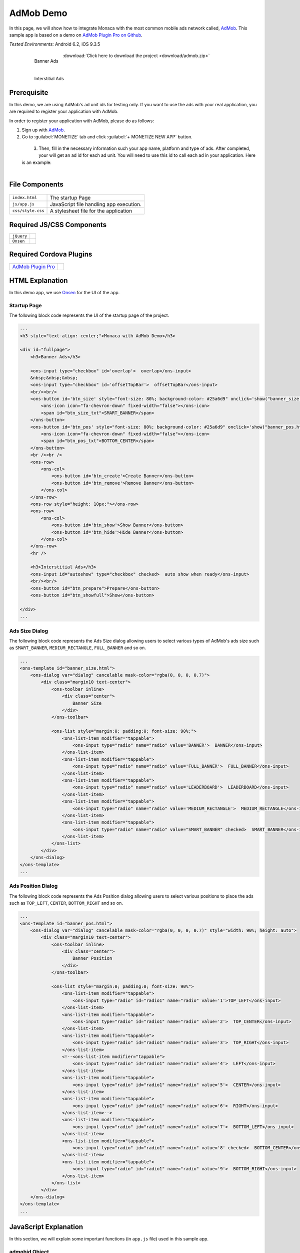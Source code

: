 .. _admob_sample:

============================================
AdMob Demo
============================================


In this page, we will show how to integrate Monaca with the most common mobile ads network called, `AdMob <https://www.google.com/admob/>`_. This sample app is based on a demo on `AdMob Plugin Pro on Github <https://github.com/floatinghotpot/cordova-admob-pro>`_.

| *Tested Environments:* Android 6.2, iOS 9.3.5

  .. figure:: images/admob/1.png
     :width: 337px
     :align: left
     
     Banner Ads

  .. figure:: images/admob/2.png
     :width: 337px
     :align: left
     
     Interstitial Ads

  .. rst-class:: clear

:download:`Click here to download the project <download/admob.zip>`


Prerequisite
=========================

In this demo, we are using AdMob's ad unit ids for testing only. If you want to use the ads with your real application, you are required to register your application with AdMob.

In order to register your application with AdMob, please do as follows:

1. Sign up with `AdMob <https://apps.admob.com>`_.

2. Go to :guilabel:`MONETIZE` tab and click :guilabel:`+ MONETIZE NEW APP` button.

  .. figure:: images/admob/8.png
    :width: 700px
    :align: left

  .. rst-class:: clear

3. Then, fill in the necessary information such your app name, platform and type of ads. After completed, your will get an ad id for each ad unit. You will need to use this id to call each ad in your application. Here is an example:

  .. figure:: images/admob/9.png
    :width: 630px
    :align: left

  .. rst-class:: clear


File Components
=========================

.. figure:: images/admob/7.png
    :width: 216px
    :align: center

.. rst-class:: clear

======================== ===================================================================================================================================== 
``index.html``             The startup Page

``js/app.js``              JavaScript file handling app execution.

``css/style.css``          A stylesheet file for the application
======================== =====================================================================================================================================

Required JS/CSS Components 
=====================================

============================ ============================
``jQuery``
``Onsen``
============================ ============================

Required Cordova Plugins
=====================================

================================================================================ =================
`AdMob Plugin Pro <https://github.com/floatinghotpot/cordova-admob-pro>`_
================================================================================ =================



HTML Explanation
=======================

In this demo app, we use `Onsen <https://onsen.io/>`_ for the UI of the app. 

Startup Page
^^^^^^^^^^^^^^^^^^^^^^

The following block code represents the UI of the startup page of the project.

.. code-block:: HTML

    ...
    <h3 style="text-align: center;">Monaca with AdMob Demo</h3>
            
    <div id="fullpage">
        <h3>Banner Ads</h3>
                
        <ons-input type="checkbox" id='overlap'>  overlap</ons-input>
        &nbsp;&nbsp;&nbsp;
        <ons-input type="checkbox" id='offsetTopBar'>  offsetTopBar</ons-input>
        <br/><br/>
        <ons-button id='btn_size' style="font-size: 80%; background-color: #25a6d9" onclick='show("banner_size.html", "btn_size");'>
            <ons-icon icon="fa-chevron-down" fixed-width="false"></ons-icon>
            <span id="btn_size_txt">SMART_BANNER</span>
        </ons-button>
        <ons-button id='btn_pos' style="font-size: 80%; background-color: #25a6d9" onclick='show("banner_pos.html", "btn_pos");'>
            <ons-icon icon="fa-chevron-down" fixed-width="false"></ons-icon>
            <span id="btn_pos_txt">BOTTOM_CENTER</span>
        </ons-button>
        <br /><br />
        <ons-row>
            <ons-col>
                <ons-button id='btn_create'>Create Banner</ons-button>
                <ons-button id='btn_remove'>Remove Banner</ons-button>        
            </ons-col>
        </ons-row>
        <ons-row style="height: 10px;"></ons-row>
        <ons-row>
            <ons-col>
                <ons-button id='btn_show'>Show Banner</ons-button>
                <ons-button id='btn_hide'>Hide Banner</ons-button>                
            </ons-col>
        </ons-row>
        <hr />
    
        <h3>Interstitial Ads</h3>
        <ons-input id="autoshow" type="checkbox" checked>  auto show when ready</ons-input>
        <br/><br/>
        <ons-button id="btn_prepare">Prepare</ons-button>
        <ons-button id="btn_showfull">Show</ons-button>

    </div>   
    ...

.. figure:: images/admob/1.png
   :width: 337px
   :align: center
     
    Startup Page

.. rst-class:: clear


Ads Size Dialog
^^^^^^^^^^^^^^^^^^^^^^

The following block code represents the Ads Size dialog allowing users to select various types of AdMob's ads size such as ``SMART_BANNER``, ``MEDIUM_RECTANGLE``, ``FULL_BANNER`` and so on.

.. code-block:: HTML

    ...
    <ons-template id="banner_size.html">
        <ons-dialog var="dialog" cancelable mask-color="rgba(0, 0, 0, 0.7)">
            <div class="margin10 text-center">
                <ons-toolbar inline>
                    <div class="center">
                        Banner Size
                    </div>
                </ons-toolbar>
                
                <ons-list style="margin:0; padding:0; font-size: 90%;">
                    <ons-list-item modifier="tappable">
                        <ons-input type="radio" name="radio" value='BANNER'>  BANNER</ons-input>
                    </ons-list-item>
                    <ons-list-item modifier="tappable">
                        <ons-input type="radio" name="radio" value='FULL_BANNER'>  FULL_BANNER</ons-input>
                    </ons-list-item>
                    <ons-list-item modifier="tappable">
                        <ons-input type="radio" name="radio" value='LEADERBOARD'>  LEADERBOARD</ons-input>
                    </ons-list-item>
                    <ons-list-item modifier="tappable">
                        <ons-input type="radio" name="radio" value='MEDIUM_RECTANGLE'>  MEDIUM_RECTANGLE</ons-input>
                    </ons-list-item>
                    <ons-list-item modifier="tappable">
                        <ons-input type="radio" name="radio" value="SMART_BANNER" checked>  SMART_BANNER</ons-input>
                    </ons-list-item>
                </ons-list>
            </div>
        </ons-dialog>
    </ons-template>   
    ...


.. figure:: images/admob/3.png
   :width: 337px
   :align: center
     
    Ads Size Dialog

.. rst-class:: clear

Ads Position Dialog
^^^^^^^^^^^^^^^^^^^^^^

The following block code represents the Ads Position dialog allowing users to select various positions to place the ads such as ``TOP_LEFT``, ``CENTER``, ``BOTTOM_RIGHT`` and so on.

.. code-block:: HTML

    ...
    <ons-template id="banner_pos.html">
        <ons-dialog var="dialog" cancelable mask-color="rgba(0, 0, 0, 0.7)" style="width: 90%; height: auto">
            <div class="margin10 text-center">
                <ons-toolbar inline>
                    <div class="center">
                        Banner Position
                    </div>
                </ons-toolbar>
                
                <ons-list style="margin:0; padding:0; font-size: 90%">
                    <ons-list-item modifier="tappable">
                        <ons-input type="radio" id="radio1" name="radio" value='1'>TOP_LEFT</ons-input>    
                    </ons-list-item>    
                    <ons-list-item modifier="tappable">
                        <ons-input type="radio" id="radio1" name="radio" value='2'>  TOP_CENTER</ons-input>        
                    </ons-list-item>
                    <ons-list-item modifier="tappable">
                        <ons-input type="radio" id="radio1" name="radio" value='3'>  TOP_RIGHT</ons-input>
                    </ons-list-item>
                    <!--<ons-list-item modifier="tappable">
                        <ons-input type="radio" id="radio1" name="radio" value='4'>  LEFT</ons-input>    
                    </ons-list-item>    
                    <ons-list-item modifier="tappable">
                        <ons-input type="radio" id="radio1" name="radio" value='5'>  CENTER</ons-input>        
                    </ons-list-item>
                    <ons-list-item modifier="tappable">
                        <ons-input type="radio" id="radio1" name="radio" value='6'>  RIGHT</ons-input>
                    </ons-list-item>-->
                    <ons-list-item modifier="tappable">
                        <ons-input type="radio" id="radio1" name="radio" value='7'>  BOTTOM_LEFT</ons-input>
                    </ons-list-item>
                    <ons-list-item modifier="tappable">
                        <ons-input type="radio" id="radio1" name="radio" value='8' checked>  BOTTOM_CENTER</ons-input>
                    </ons-list-item>
                    <ons-list-item modifier="tappable">
                        <ons-input type="radio" id="radio1" name="radio" value='9'>  BOTTOM_RIGHT</ons-input>
                    </ons-list-item>
                </ons-list>
            </div>
        </ons-dialog>
    </ons-template>  
    ...


.. figure:: images/admob/4.png
   :width: 337px
   :align: center
     
    Ads Position Dialog

.. rst-class:: clear

JavaScript Explanation
===================================

In this section, we will explain some important functions (in ``app.js`` file) used in this sample app.

admobid Object
^^^^^^^^^^^^^^^^^^^^^^^^^^^^^^^

From the very beginning, we start by initializing ``admobid`` object. The following block code initializes the object based on the device's platform. The object contains two types of ads such as banner and interstitial ads. 

.. code-block:: javascript

    var admobid = {};
    if (/(android)/i.test(navigator.userAgent)){
        console.log('Android');
        admobid = { // for Android
            banner: 'ca-app-pub-6869992474017983/9375997553',
            interstitial: 'ca-app-pub-6869992474017983/1657046752'
        };
    } else if (/(ipod|iphone|ipad)/i.test(navigator.userAgent)){
        admobid = { // for iOS
            banner: 'ca-app-pub-6869992474017983/4806197152',
            interstitial: 'ca-app-pub-6869992474017983/7563979554'
        };
    } else {
        admobid = { // for Windows Phone
            banner: 'ca-app-pub-6869992474017983/8878394753',
            interstitial: 'ca-app-pub-6869992474017983/1355127956'
        };
    }

.. note:: All of these ad unit ids are for testing only. For the ad unit ids, you will need to register with AdMob and create your own ad unit ids there.

initialization() Function
^^^^^^^^^^^^^^^^^^^^^^^^^^^^^^^^

Once Cordova and AdMob plugin pro are completely loaded, ``initialization()`` Function will be called. In this function, several other functions are called such as:

- ``AdMob.getAdSettings()``: logging AdMob's ads setting information.
- ``AdMob.setOptions()``: setting AdMob's ads setting such as positon, bgColor and so on.
- ``onAdFailLoad`` event handler: displaying error information when the ad is failed to load.

.. code-block:: javascript

    function initialization(){
        AdMob.getAdSettings(function(info){
            console.log('adId: ' + info.adId + '\n' + 'adTrackingEnabled: ' + info.adTrackingEnabled);
        }, function(){
            console.log('failed to get user ad settings');
        });
        
        AdMob.setOptions({
            //adId: admobid.banner,
            //adSize: 'SMART_BANNER',
            position: AdMob.AD_POSITION.BOTTOM_CENTER,
            isTesting: true, // set to true, to receiving test ad for testing purpose
            bgColor: 'black', // color name, or '#RRGGBB'
            // autoShow: true // auto show interstitial ad when loaded, set to false if prepare/show
            // offsetTopBar: false, // avoid overlapped by status bar, for iOS7+
        });
        
        // new events, with variable to differentiate: adNetwork, adType, adEvent
        $(document).on('onAdFailLoad', function(e){
            // when jquery used, it will hijack the event, so we have to get data from original event
            if(typeof e.originalEvent !== 'undefined') e = e.originalEvent;
            var data = e.detail || e.data || e;

            alert('error: ' + data.error +
                ', reason: ' + data.reason +
                ', adNetwork:' + data.adNetwork +
                ', adType:' + data.adType +
                ', adEvent:' + data.adEvent); // adType: 'banner', 'interstitial', etc.
            });
            
        $('#btn_size').click(showBannerSize);
        $('#btn_pos').click(showBannerPos);
        $('#btn_create').click(createSelectedBanner);
        $('#btn_show').click(showBannerAtPosition);
        
        $('#btn_remove').click(function(){
            AdMob.removeBanner();
        });
        
        $('#btn_hide').click(function(){
            AdMob.hideBanner();
        });

        // test interstitial ad
        $('#btn_prepare').click(function(){
            AdMob.prepareInterstitial({
                adId:admobid.interstitial,
                autoShow: $('#autoshow').prop('checked')
            });
        });

        $('#btn_showfull').click(function(){
            AdMob.showInterstitial();
        });
    }


createSelectedBanner() Function
^^^^^^^^^^^^^^^^^^^^^^^^^^^^^^^^

This function creates an ad based on the configuration.

.. code-block:: javascript

    function createSelectedBanner(){
        AdMob.removeBanner();
        var ads_size = $("#btn_size_txt").text();
        var ads_pos = selected_pos_value;
        if(AdMob) AdMob.createBanner({
            adId: admobid.banner,
            overlap: $('#overlap').prop('checked'),
            offsetTopBar: $('#offsetTopBar').prop('checked'),
            adSize: ads_size,
            position: ads_pos
        });
    }


showBannerAtPosition() Function
^^^^^^^^^^^^^^^^^^^^^^^^^^^^^^^^

This function shows the ad based on the selected ad's position.

.. code-block:: javascript

    function showBannerAtPosition(){
        var ads_pos = selected_pos_value;
        if(AdMob) AdMob.showBanner( ads_pos );
    }


prepareInt() Function
^^^^^^^^^^^^^^^^^^^^^^^^^^^^^^^^

This function prepares an interstitial ad and then shows it once it's ready.

.. code-block:: javascript

    function prepareInt(){
        AdMob.prepareInterstitial({
            adId:admobid.interstitial,
            autoShow: $('#autoshow').prop('checked')
        });
    }


showBannerSize() Function
^^^^^^^^^^^^^^^^^^^^^^^^^^^^^^^^

This function shows a Banner Size dialog (`OnsenUI dialog <https://onsen.io/v1/reference/ons-dialog.html>`_). Various types of ads size can be selected such as BANNER, SMART_BANNER, MEDIUM_RECTANGLE and so on. For more information, please refer to `Banner Size <https://firebase.google.com/docs/admob/android/banner>`_.

.. code-block:: javascript

    function showBannerSize() {
        var dlg = "banner_size.html";
        if (!dialogs[dlg]) {
              ons.createDialog(dlg).then(function(dialog) {
                dialogs[dlg] = dialog;
                dialog.show();
                
                $('input[name=radio_size]').on('change', function() {
                    var selected_value = $('input[name=radio_size]:checked').val();
                    $("#btn_size_txt").text(selected_value);
                    dialog.hide();
                });
            });
        } else {
            dialogs[dlg].show();
        }
    }


showBannerPos() Function
^^^^^^^^^^^^^^^^^^^^^^^^^^^^^^^^

This function shows a Ad's Position dialog (`OnsenUI dialog <https://onsen.io/v1/reference/ons-dialog.html>`_).

.. code-block:: javascript

    function showBannerPos() {
        var dlg = "banner_pos.html";
        if (!dialogs[dlg]) {
              ons.createDialog(dlg).then(function(dialog) {
                dialogs[dlg] = dialog;
                dialog.show();
                
                $('input[name=radio_pos]').on('change', function() {
                    var selected_value = $('input[name=radio_pos]:checked').val();
                    var selected_text = btnPosLabel(selected_value);
                    $("#btn_pos_txt").text(selected_text);
                    selected_pos_value = selected_value;
                    dialog.hide();
                });
            });
        } else {
            dialogs[dlg].show();
        }
    }





